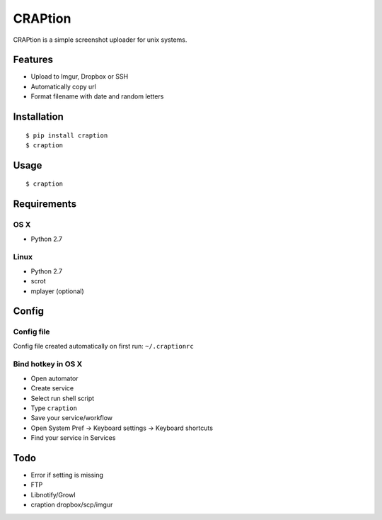 ========
CRAPtion
========
CRAPtion is a simple screenshot uploader for unix systems.

Features
^^^^^^^^
* Upload to Imgur, Dropbox or SSH
* Automatically copy url
* Format filename with date and random letters

Installation
^^^^^^^^^^^^

::

    $ pip install craption
    $ craption

Usage
^^^^^

::

    $ craption

Requirements
^^^^^^^^^^^^

OS X
****

- Python 2.7

Linux
*****
- Python 2.7
- scrot
- mplayer (optional)

Config
^^^^^^

Config file
***********

Config file created automatically on first run: ``~/.craptionrc``

Bind hotkey in OS X
*******************

- Open automator
- Create service
- Select run shell script
- Type ``craption``
- Save your service/workflow
- Open System Pref -> Keyboard settings -> Keyboard shortcuts
- Find your service in Services

Todo
^^^^

- Error if setting is missing
- FTP
- Libnotify/Growl
- craption dropbox/scp/imgur
